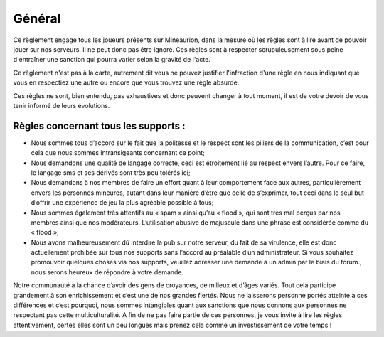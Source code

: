 Général
=======

Ce règlement engage tous les joueurs présents sur Mineaurion, dans la mesure où les règles sont à lire avant de pouvoir jouer sur nos serveurs.
Il ne peut donc pas être ignoré. Ces règles sont à respecter scrupuleusement sous peine d'entraîner une sanction qui pourra varier selon la gravité de l'acte.

Ce règlement n'est pas à la carte, autrement dit vous ne pouvez justifier l'infraction d'une règle en nous indiquant que vous en respectiez une autre
ou encore que vous trouvez une règle absurde.

Ces règles ne sont, bien entendu, pas exhaustives et donc peuvent changer à tout moment, il est de votre devoir de vous tenir informé de leurs évolutions.

Règles concernant tous les supports :
-------------------------------------

- Nous sommes tous d’accord sur le fait que la politesse et le respect sont les piliers de la communication, c’est pour cela que nous sommes intransigeants concernant ce point;

- Nous demandons une qualité de langage correcte, ceci est étroitement lié au respect envers l’autre. Pour ce faire, le langage sms et ses dérivés sont très peu tolérés ici;

- Nous demandons à nos membres de faire un effort quant à leur comportement face aux autres, particulièrement envers les personnes mineures, autant dans leur manière d’être que celle de s’exprimer, tout ceci dans le seul but d’offrir une expérience de jeu la plus agréable possible à tous;

- Nous sommes également très attentifs au « spam » ainsi qu’au « flood », qui sont très mal perçus par nos membres ainsi que nos modérateurs. L’utilisation abusive de majuscule dans une phrase est considérée comme du « flood »;

- Nous avons malheureusement dû interdire la pub sur notre serveur, du fait de sa virulence, elle est donc actuellement prohibée sur tous nos supports sans l’accord au préalable d’un administrateur. Si vous souhaitez promouvoir quelques choses via nos supports, veuillez adresser une demande à un admin par le biais du forum., nous serons heureux de répondre à votre demande.
  
Notre communauté à la chance d’avoir des gens de croyances, de milieux et d’âges variés. Tout cela participe grandement à son enrichissement et c’est une de nos grandes fiertés. Nous ne laisserons personne portés atteinte à ces différences et c’est pourquoi, nous sommes intangibles quant aux sanctions que nous donnons aux personnes ne respectant pas cette multiculturalité. A fin de ne pas faire partie de ces personnes, je vous invite à lire les règles attentivement, certes elles sont un peu longues mais prenez cela comme un investissement de votre temps !
